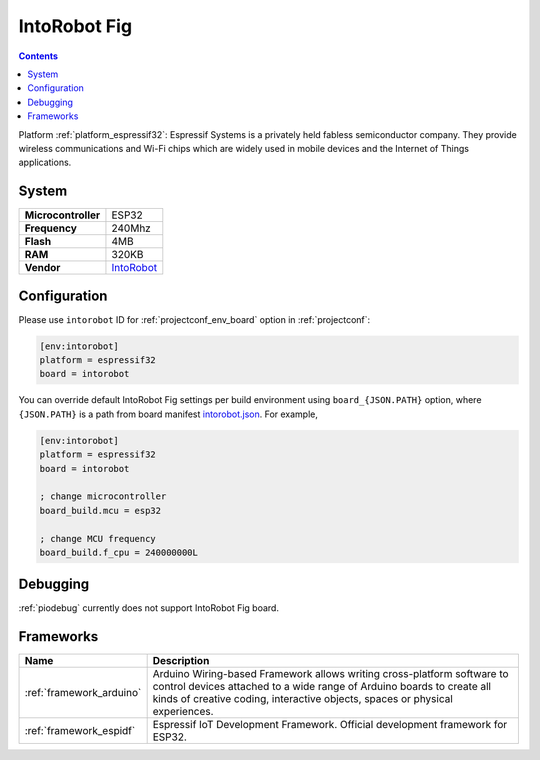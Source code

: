 ..  Copyright (c) 2014-present PlatformIO <contact@platformio.org>
    Licensed under the Apache License, Version 2.0 (the "License");
    you may not use this file except in compliance with the License.
    You may obtain a copy of the License at
       http://www.apache.org/licenses/LICENSE-2.0
    Unless required by applicable law or agreed to in writing, software
    distributed under the License is distributed on an "AS IS" BASIS,
    WITHOUT WARRANTIES OR CONDITIONS OF ANY KIND, either express or implied.
    See the License for the specific language governing permissions and
    limitations under the License.

.. _board_espressif32_intorobot:

IntoRobot Fig
=============

.. contents::

Platform :ref:`platform_espressif32`: Espressif Systems is a privately held fabless semiconductor company. They provide wireless communications and Wi-Fi chips which are widely used in mobile devices and the Internet of Things applications.

System
------

.. list-table::

  * - **Microcontroller**
    - ESP32
  * - **Frequency**
    - 240Mhz
  * - **Flash**
    - 4MB
  * - **RAM**
    - 320KB
  * - **Vendor**
    - `IntoRobot <http://docs.intorobot.com/zh/hardware/fig/hardware/?utm_source=platformio&utm_medium=docs>`__


Configuration
-------------

Please use ``intorobot`` ID for :ref:`projectconf_env_board` option in :ref:`projectconf`:

.. code-block:: ini

  [env:intorobot]
  platform = espressif32
  board = intorobot

You can override default IntoRobot Fig settings per build environment using
``board_{JSON.PATH}`` option, where ``{JSON.PATH}`` is a path from
board manifest `intorobot.json <https://github.com/platformio/platform-espressif32/blob/master/boards/intorobot.json>`_. For example,

.. code-block:: ini

  [env:intorobot]
  platform = espressif32
  board = intorobot

  ; change microcontroller
  board_build.mcu = esp32

  ; change MCU frequency
  board_build.f_cpu = 240000000L

Debugging
---------
:ref:`piodebug` currently does not support IntoRobot Fig board.

Frameworks
----------
.. list-table::
    :header-rows:  1

    * - Name
      - Description

    * - :ref:`framework_arduino`
      - Arduino Wiring-based Framework allows writing cross-platform software to control devices attached to a wide range of Arduino boards to create all kinds of creative coding, interactive objects, spaces or physical experiences.

    * - :ref:`framework_espidf`
      - Espressif IoT Development Framework. Official development framework for ESP32.